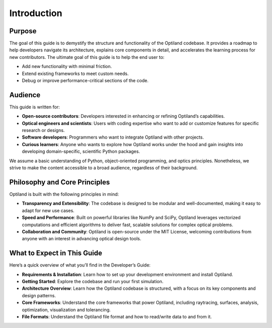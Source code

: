 Introduction
============

Purpose
-------
The goal of this guide is to demystify the structure and functionality of the Optiland codebase.
It provides a roadmap to help developers navigate its architecture, explains core components in
detail, and accelerates the learning process for new contributors.
The ultimate goal of this guide is to help the end user to:

- Add new functionality with minimal friction.
- Extend existing frameworks to meet custom needs.
- Debug or improve performance-critical sections of the code.

Audience
--------
This guide is written for:

- **Open-source contributors**: Developers interested in enhancing or refining Optiland’s capabilities.
- **Optical engineers and scientists**: Users with coding expertise who want to add or customize features for specific research or designs.
- **Software developers**: Programmers who want to integrate Optiland with other projects.
- **Curious learners**: Anyone who wants to explore how Optiland works under the hood and gain insights into developing domain-specific, scientific Python packages.

We assume a basic understanding of Python, object-oriented programming, and optics principles.
Nonetheless, we strive to make the content accessible to a broad audience, regardless of their background.

Philosophy and Core Principles
------------------------------
Optiland is built with the following principles in mind:

- **Transparency and Extensibility**: The codebase is designed to be modular and well-documented, making it easy to adapt for new use cases.
- **Speed and Performance**: Built on powerful libraries like NumPy and SciPy, Optiland leverages vectorized computations and efficient algorithms to deliver fast, scalable solutions for complex optical problems.
- **Collaboration and Community**: Optiland is open-source under the MIT License, welcoming contributions from anyone with an interest in advancing optical design tools.

What to Expect in This Guide
----------------------------

Here’s a quick overview of what you’ll find in the Developer’s Guide:

- **Requirements & Installation**: Learn how to set up your development environment and install Optiland.
- **Getting Started**: Explore the codebase and run your first simulation.
- **Architecture Overview**: Learn how the Optiland codebase is structured, with a focus on its key components and design patterns.
- **Core Frameworks**: Understand the core frameworks that power Optiland, including raytracing, surfaces, analysis, optimization, visualization and tolerancing.
- **File Formats**: Understand the Optiland file format and how to read/write data to and from it.
